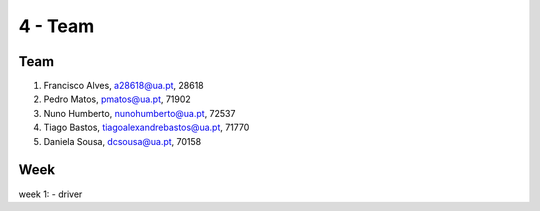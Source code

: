 4 - Team
========

Team
-----

.. image:: _static/francisco_alves.jpg
   :width: 15%
.. image:: _static/pedro_matos.jpg
   :width: 15%
.. image:: _static/nuno_humberto.jpg
   :width: 15%
.. image:: _static/tiago_bastos.jpg
   :width: 15%
.. image:: _static/daniela_sousa.png
   :width: 15%

1. Francisco Alves, a28618@ua.pt, 28618
2. Pedro Matos, pmatos@ua.pt, 71902
3. Nuno Humberto, nunohumberto@ua.pt, 72537
4. Tiago Bastos, tiagoalexandrebastos@ua.pt, 71770
5. Daniela Sousa, dcsousa@ua.pt, 70158

Week
-----
week 1:
- driver

